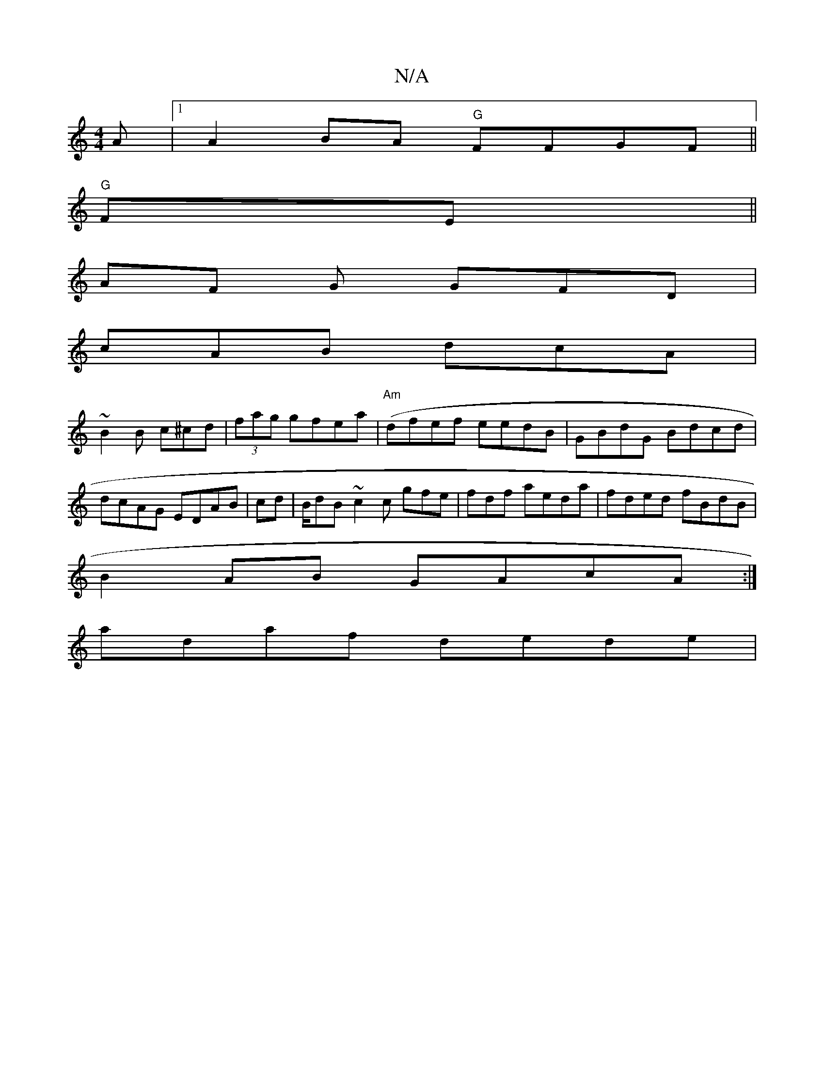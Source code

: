 X:1
T:N/A
M:4/4
R:N/A
K:Cmajor
A|[1 A2BA "G"FFGF||
"G" FE ||
AF G GFD |
cAB dcA|
~B2 B c^cd|(3fag gfea|("Am" dfef eedB|GBdG Bdcd|
dcAG EDAB|cd|B/dB ~c2c gfe|fdf aeda|fded fBdB|
B2AB GAcA:|
adaf dede|

g2 g fdec f2 fg |fded cB^BA|
e